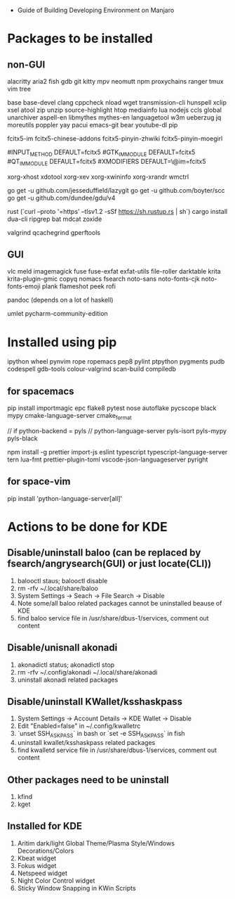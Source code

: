 - Guide of Building Developing Environment on Manjaro

* Packages to be installed
** non-GUI
   alacritty aria2 fish gdb git kitty mpv neomutt npm proxychains ranger tmux vim tree

   base base-devel clang cppcheck nload wget transmission-cli hunspell xclip xsel atool zip unzip source-highlight
   htop mediainfo lua nodejs ccls global unarchiver aspell-en libmythes mythes-en languagetool
   w3m ueberzug jq moreutils poppler yay pacui emacs-git bear youtube-dl pip

   # fcitx and dict
   # https://blog.coelacanthus.moe/tech/welcome-to-fcitx5/#arch
   fcitx5-im fcitx5-chinese-addons fcitx5-pinyin-zhwiki fcitx5-pinyin-moegirl
   # https://wiki.archlinux.org/index.php/WPS_Office_(%E7%AE%80%E4%BD%93%E4%B8%AD%E6%96%87)
   # config, make fcitx5 work in programs like alacritty and Calibre
   # put the following lines into ~/.pam_environment and reboot
   #INPUT_METHOD  DEFAULT=fcitx5
   #GTK_IM_MODULE DEFAULT=fcitx5
   #QT_IM_MODULE  DEFAULT=fcitx5
   #XMODIFIERS    DEFAULT=\@im=fcitx5

   xorg-xhost xdotool xorg-xev xorg-xwininfo xorg-xrandr wmctrl

   go get -u github.com/jesseduffield/lazygit
   go get -u github.com/boyter/scc
   go get -u github.com/dundee/gdu/v4

   rust (`curl --proto '=https' --tlsv1.2 -sSf https://sh.rustup.rs | sh`)
   cargo install dua-cli ripgrep bat mdcat zoxide

   # https://airekans.github.io/cpp/2014/07/04/gperftools-profile
   valgrind qcachegrind gperftools
** GUI
   vlc meld imagemagick fuse fuse-exfat exfat-utils file-roller darktable krita krita-plugin-gmic copyq nomacs fsearch
   noto-sans noto-fonts-cjk noto-fonts-emoji plank flameshot peek rofi

   pandoc (depends on a lot of haskell)

   umlet pycharm-community-edition

* Installed using pip
  # pip install ...
  ipython wheel pynvim rope ropemacs pep8 pylint ptpython pygments pudb codespell gdb-tools colour-valgrind scan-build compiledb

** for spacemacs
   # change /etc/pip.conf so you can install these packages using in system-wide
   pip install importmagic epc flake8 pytest nose autoflake pycscope black mypy cmake-language-server cmake_format

   // if python-backend = pyls
   // python-language-server pyls-isort pyls-mypy pyls-black

   npm install -g prettier import-js eslint typescript typescript-language-server tern lua-fmt prettier-plugin-toml vscode-json-languageserver pyright

** for space-vim
   pip install 'python-language-server[all]'

* Actions to be done for KDE
** Disable/uninstall **baloo** (can be replaced by fsearch/angrysearch(GUI) or just locate(CLI))
   1. balooctl staus; balooctl disable
   2. rm -rfv ~/.local/share/baloo
   3. System Settings -> Seach -> File Search -> Disable
   4. Note some/all baloo related packages cannot be uninstalled beause of KDE
   5. find baloo service file in /usr/share/dbus-1/services, comment out content

** Disable/unisnall **akonadi**
   1. akonadictl status; akonadictl stop
   2. rm -rfv ~/.config/akonadi ~/.local/share/akonadi
   3. uninstall akonadi related packages

** Disable/uninstall **KWallet/ksshaskpass**
   1. System Settings -> Account Details -> KDE Wallet -> Disable
   2. Edit "Enabled=false" in ~/.config/kwalletrc
   3. `unset SSH_ASKPASS` in bash or `set -e SSH_ASKPASS` in fish
   4. uninstall kwallet/ksshaskpass related packages
   5. find kwalletd service file in /usr/share/dbus-1/services, comment out content

** Other packages need to be uninstall
	1. kfind
	2. kget

** Installed for KDE
	1. Aritim dark/light Global Theme/Plasma Style/Windows Decorations/Colors
	2. Kbeat widget
	3. Fokus widget
	4. Netspeed widget
	5. Night Color Control widget
	6. Sticky Window Snapping in KWin Scripts
